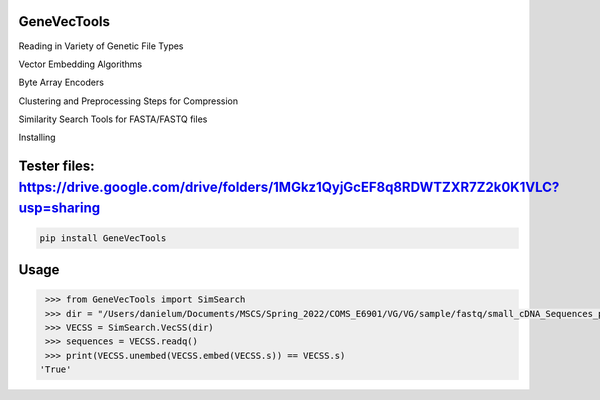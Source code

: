 

GeneVecTools
===============
Reading in Variety of Genetic File Types

Vector Embedding Algorithms

Byte Array Encoders

Clustering and Preprocessing Steps for Compression

Similarity Search Tools for FASTA/FASTQ files

Installing

Tester files: https://drive.google.com/drive/folders/1MGkz1QyjGcEF8q8RDWTZXR7Z2k0K1VLC?usp=sharing
============

.. code-block:: bash

    pip install GeneVecTools

Usage
=====

.. code-block:: bash

    >>> from GeneVecTools import SimSearch
    >>> dir = "/Users/danielum/Documents/MSCS/Spring_2022/COMS_E6901/VG/VG/sample/fastq/small_cDNA_Sequences_pbmc_1k_v2_S1_L002_R2_001.fastq"
    >>> VECSS = SimSearch.VecSS(dir)
    >>> sequences = VECSS.readq()
    >>> print(VECSS.unembed(VECSS.embed(VECSS.s)) == VECSS.s)
   'True'

